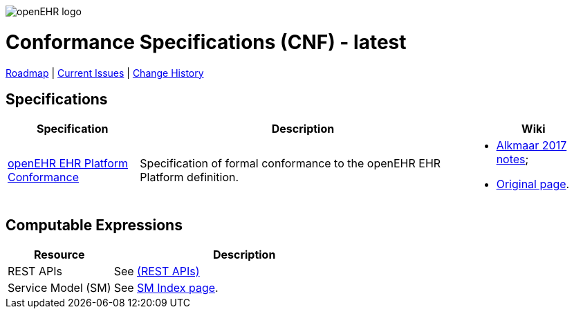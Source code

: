 //
// ============================================ Asciidoc HEADER =============================================
//
:doctype: book
:pagenums:
:numbered!:
// git rid of PDF 'Chapter' labs on level 1 headings
:chapter-label:
//
// HTML-only attributes
//
:linkcss:
:keywords: conformance
:description: openEHR Conformance Specifications
:sectanchors:
:cnf_release: latest
:sm_release: latest
:jira-roadmap: https://openehr.atlassian.net/projects/SPECCNF?selectedItem=com.atlassian.jira.jira-projects-plugin:release-page
:jira-hist-issues: https://openehr.atlassian.net/issues/?filter=10720

image::/releases/BASE/latest/resources/images/openehr_logo_large.png["openEHR logo",align="center"]

= Conformance Specifications (CNF) - {cnf_release}

// Use the following version for 'latest'
ifeval::["{cnf_release}" == "latest"]
:jira-issues: https://openehr.atlassian.net/projects/SPECCNF/issues/?filter=allopenissues
[.title-para]
{jira-roadmap}[Roadmap] | {jira-issues}[Current Issues] | {jira-hist-issues}[Change History]
endif::[]

// Use the following version for a release
ifeval::["{cnf_release}" != "latest"]
:jira-pr-release: https://openehr.atlassian.net/projects/SPECPR/versions/10060
:jira-cr-release: https://openehr.atlassian.net/projects/SPECCNF/versions/10860
[.title-para]
{jira-pr-release}[Problems Fixed] | {jira-cr-release}[Changes Implemented] | {jira-roadmap}[Roadmap] | {jira-hist-issues}[Change History]
endif::[]

== Specifications

[cols="2,5,2", options="header"]
|===
|Specification |Description |Wiki

|link:/releases/CNF/{cnf_release}/openehr_platform_conformance.html[openEHR EHR Platform Conformance]
|Specification of formal conformance to the openEHR EHR Platform definition.
a|* https://openehr.atlassian.net/wiki/spaces/spec/pages/94181296/Conformance+Notes+-+SEC+meeting+Alkmaar+2017[Alkmaar 2017 notes];
* https://openehr.atlassian.net/wiki/spaces/spec/pages/73367558/openEHR+Conformance[Original page].

|===

== Computable Expressions
 
[cols="2,5", options="header"]
|===
|Resource |Description

|REST APIs
|See https://openehr.github.io/specifications-ITS[(REST APIs)]

|Service Model (SM)
|See link:/releases/SM/latest/docs/index[SM Index page].

|===

